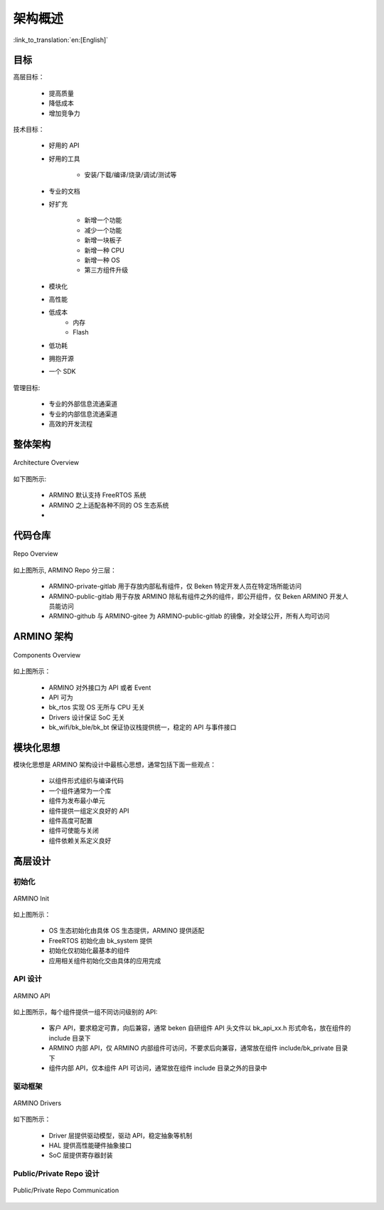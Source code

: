 架构概述
===================

:link_to_translation:`en:[English]`

目标
---------------

高层目标：

 - 提高质量
 - 降低成本
 - 增加竞争力

技术目标：

 - 好用的 API
 - 好用的工具

     - 安装/下载/编译/烧录/调试/测试等
 - 专业的文档
 - 好扩充

     - 新增一个功能
     - 减少一个功能
     - 新增一块板子
     - 新增一种 CPU
     - 新增一种 OS
     - 第三方组件升级
 - 模块化
 - 高性能
 - 低成本
     - 内存
     - Flash
 - 低功耗
 - 拥抱开源
 - 一个 SDK

管理目标:

 - 专业的外部信息流通渠道
 - 专业的内部信息流通渠道
 - 高效的开发流程

整体架构
--------------

.. figure:: ../../../_static/bk_arch_overview.png
    :align: center
    :alt: Architecture Overview
    :figclass: align-center

    Architecture Overview

如下图所示:

 - ARMINO 默认支持 FreeRTOS 系统
 - ARMINO 之上适配各种不同的 OS 生态系统
 - 

代码仓库
--------------

.. figure:: ../../../_static/bk_arch_repo.png
    :align: center
    :alt: Repo Overview
    :figclass: align-center

    Repo Overview

如上图所示, ARMINO Repo 分三层：

 - ARMINO-private-gitlab 用于存放内部私有组件，仅 Beken 特定开发人员在特定场所能访问
 - ARMINO-public-gitlab 用于存放 ARMINO 除私有组件之外的组件，即公开组件，仅 Beken ARMINO 开发人员能访问
 - ARMINO-github 与 ARMINO-gitee 为 ARMINO-public-gitlab 的镜像，对全球公开，所有人均可访问

ARMINO 架构
-------------

.. figure:: ../../../_static/bk_arch_components.png
    :align: center
    :alt: Components Overview
    :figclass: align-center

    Components Overview

如上图所示：

 - ARMINO 对外接口为 API 或者 Event
 - API 可为
 - bk_rtos 实现 OS 无所与 CPU 无关
 - Drivers 设计保证 SoC 无关
 - bk_wifi/bk_ble/bk_bt 保证协议栈提供统一，稳定的 API 与事件接口

模块化思想
------------------

模块化思想是 ARMINO 架构设计中最核心思想，通常包括下面一些观点：

 - 以组件形式组织与编译代码
 - 一个组件通常为一个库
 - 组件为发布最小单元
 - 组件提供一组定义良好的 API
 - 组件高度可配置
 - 组件可使能与关闭
 - 组件依赖关系定义良好


高层设计
------------------

初始化
*************

.. figure:: ../../../_static/bk_arch_init.png
    :align: center
    :alt: ARMINO Init
    :figclass: align-center

    ARMINO Init

如上图所示：

 - OS 生态初始化由具体 OS 生态提供，ARMINO 提供适配
 - FreeRTOS 初始化由 bk_system 提供
 - 初始化仅初始化最基本的组件
 - 应用相关组件初始化交由具体的应用完成


API 设计
*************

.. figure:: ../../../_static/bk_arch_api.png
    :align: center
    :alt: ARMINO API
    :figclass: align-center

    ARMINO API

如上图所示，每个组件提供一组不同访问级别的 API:

 - 客户 API，要求稳定可靠，向后兼容，通常 beken 自研组件 API 头文件以 bk_api_xx.h 形式命名，放在组件的 include 目录下
 - ARMINO 内部 API，仅 ARMINO 内部组件可访问，不要求后向兼容，通常放在组件 include/bk_private 目录下
 - 组件内部 API，仅本组件 API 可访问，通常放在组件 include 目录之外的目录中


驱动框架
***********

.. figure:: ../../../_static/bk_arch_drivers.png
    :align: center
    :alt: ARMINO Drivers
    :figclass: align-center

    ARMINO Drivers

如下图所示：

 - Driver 层提供驱动模型，驱动 API，稳定抽象等机制
 - HAL 提供高性能硬件抽象接口
 - SoC 层提供寄存器封装

Public/Private Repo 设计
*********************************

.. figure:: ../../../_static/bk_arch_private_repo.png
    :align: center
    :alt: Public/Private Repo
    :figclass: align-center

    Public/Private Repo Communication


